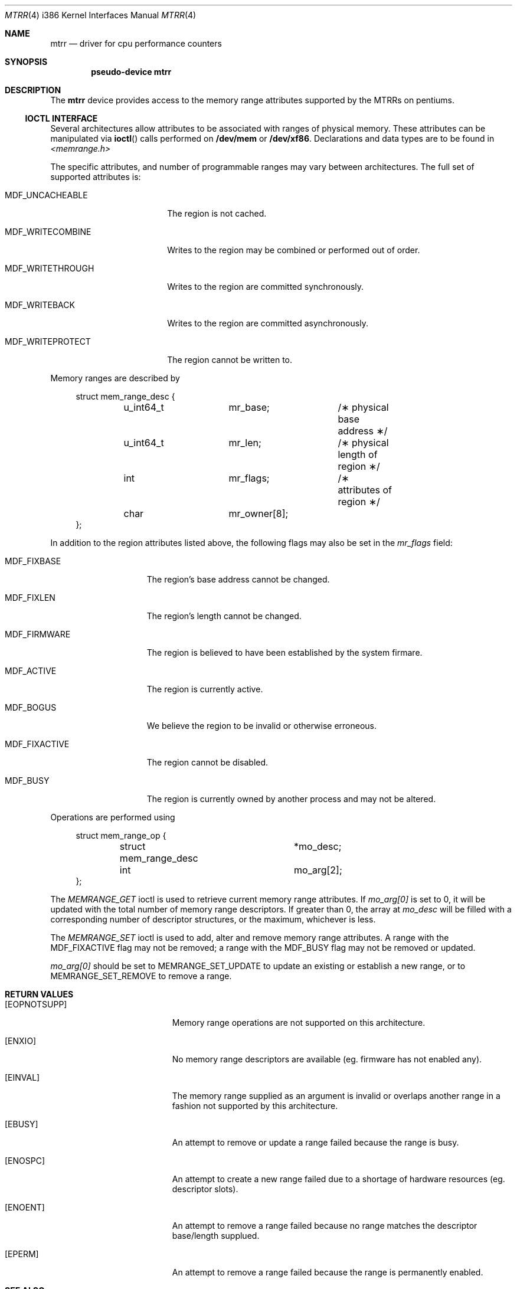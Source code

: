 .\"	$OpenBSD: mtrr.4,v 1.1 1999/11/20 11:11:28 matthieu Exp $
.\"
.\" Pentium MTRR  driver for OpenBSD.
.\" Copyright 1999 Matthieu Herrb <matthieu@openbsd.org>
.\"
.\" Modification and redistribution in source and binary forms is
.\" permitted provided that due credit is given to the author and the
.\" OpenBSD project (for instance by leaving this copyright notice
.\" intact).
.\"
.Dd November 15, 1999
.Dt MTRR 4 i386
.Os
.Sh NAME
.Nm mtrr
.Nd driver for cpu performance counters
.Sh SYNOPSIS
.Cd pseudo-device mtrr
.Sh DESCRIPTION
The
.Nm
device provides access to the memory range attributes supported by the 
MTRRs on pentiums. 
.Pp
.Ss IOCTL INTERFACE
Several architectures allow attributes to be associated with ranges of physical
memory.  These attributes can be manipulated via
.Fn ioctl
calls performed on
.Nm /dev/mem 
or 
.Nm /dev/xf86 .
Declarations and data types are to be found in
.Pa <memrange.h>
.Pp
The specific attributes, and number of programmable ranges may vary between
architectures.  The full set of supported attributes is:
.Bl -tag -width MDF_WRITECOMBINE
.It MDF_UNCACHEABLE
The region is not cached.
.It MDF_WRITECOMBINE
Writes to the region may be combined or performed out of order.
.It MDF_WRITETHROUGH
Writes to the region are committed synchronously.
.It MDF_WRITEBACK
Writes to the region are committed asynchronously.
.It MDF_WRITEPROTECT
The region cannot be written to.
.El
.Pp
Memory ranges are described by
.Bd -literal -offset xxxx
struct mem_range_desc {
	u_int64_t	mr_base;	/\(** physical base address \(**/
	u_int64_t	mr_len;		/\(** physical length of region \(**/
	int		mr_flags;	/\(** attributes of region \(**/
	char		mr_owner[8];
};
.Ed
.Pp
In addition to the region attributes listed above, the following flags
may also be set in the
.Fa mr_flags
field:
.Bl -tag -width MDF_FIXACTIVE
.It MDF_FIXBASE
The region's base address cannot be changed.
.It MDF_FIXLEN
The region's length cannot be changed.
.It MDF_FIRMWARE
The region is believed to have been established by the system firmare.
.It MDF_ACTIVE
The region is currently active.
.It MDF_BOGUS
We believe the region to be invalid or otherwise erroneous.
.It MDF_FIXACTIVE
The region cannot be disabled.
.It MDF_BUSY
The region is currently owned by another process and may not be 
altered.
.El
.Pp
Operations are performed using
.Bd -literal -offset xxxx
struct mem_range_op {
	struct mem_range_desc	*mo_desc;
	int			mo_arg[2];
};
.Ed
.Pp
The
.Fa MEMRANGE_GET
ioctl is used to retrieve current memory range attributes. If
.Fa mo_arg[0]
is set to 0, it will be updated with the total number of memory range
descriptors.  If greater than 0, the array at
.Fa mo_desc
will be filled with a corresponding number of descriptor structures,
or the maximum, whichever is less.
.Pp
The 
.Fa MEMRANGE_SET
ioctl is used to add, alter and remove memory range attributes.  A range
with the MDF_FIXACTIVE flag may not be removed; a range with the MDF_BUSY
flag may not be removed or updated.
.Pp
.Fa mo_arg[0] 
should be set to MEMRANGE_SET_UPDATE to update an existing
or establish a new range, or to MEMRANGE_SET_REMOVE to remove a range.
.Pp
.Sh RETURN VALUES
.Bl -tag -width Er
.It Bq Er EOPNOTSUPP
Memory range operations are not supported on this architecture.
.It Bq Er ENXIO
No memory range descriptors are available (eg. firmware has not enabled
any).
.It Bq Er EINVAL
The memory range supplied as an argument is invalid or overlaps another
range in a fashion not supported by this architecture.
.It Bq Er EBUSY
An attempt to remove or update a range failed because the range is busy.
.It Bq Er ENOSPC
An attempt to create a new range failed due to a shortage of hardware
resources (eg. descriptor slots).
.It Bq Er ENOENT
An attempt to remove a range failed because no range matches the descriptor
base/length supplued.
.It Bq Er EPERM
An attempt to remove a range failed because the range is permanently
enabled.
.El
.Sh SEE ALSO
.Xr ioctl 2 ,
.Xr mem 4 ,
.Xr xf86 4 ,
.Xr memconfig 8
.Sh HISTORY
.Nm
support was originally included in FreeBSD 3.3.
